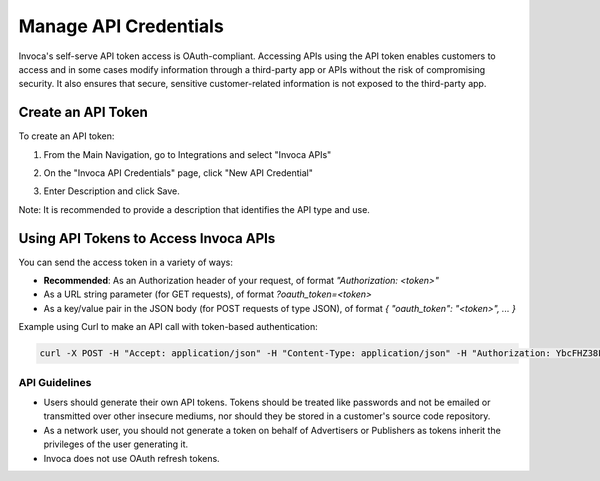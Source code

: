 Manage API Credentials
======================

Invoca's self-serve API token access is OAuth-compliant. Accessing APIs using the API token enables customers to access and in some cases modify information through a third-party app or APIs without the risk of compromising security. It also ensures that secure, sensitive customer-related information is not exposed to the third-party app.


Create an API Token
-------------------

To create an API token:

1. From the Main Navigation, go to Integrations and select "Invoca APIs"

   .. image:: ../_static/manage_api_credentials.png
      :scale: 50%

2. On the "Invoca API Credentials" page, click "New API Credential"
3. Enter Description and click Save.

Note: It is recommended to provide a description that identifies the API type and use.


Using API Tokens to Access Invoca APIs
---------------------------------------

You can send the access token in a variety of ways:

* **Recommended**: As an Authorization header of your request, of format `"Authorization: <token>"`
* As a URL string parameter (for GET requests), of format `?oauth_token=<token>`
* As a key/value pair in the JSON body (for POST requests of type JSON), of format `{ "oauth_token": "<token>", ... }`

Example using Curl to make an API call with token-based authentication:

.. code-block:: bash

  curl -X POST -H "Accept: application/json" -H "Content-Type: application/json" -H "Authorization: YbcFHZ38FNfptfZMB0RZ6dk9dOJCaCfU" 'https://\<vanity\>.invoca.net/api/@@NETWORK_API_VERSION/advertisers/1111.json'


API Guidelines
**************

- Users should generate their own API tokens. Tokens should be treated like passwords and not be emailed or transmitted over other insecure mediums, nor should they be stored in a customer's source code repository.

- As a network user, you should not generate a token on behalf of Advertisers or Publishers as tokens inherit the privileges of the user generating it.

- Invoca does not use OAuth refresh tokens.
